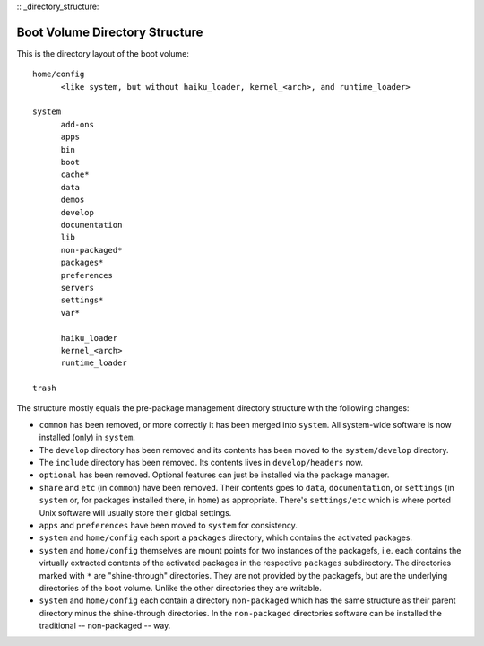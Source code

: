 :: _directory_structure:

===============================
Boot Volume Directory Structure
===============================
This is the directory layout of the boot volume::

  home/config
  	<like system, but without haiku_loader, kernel_<arch>, and runtime_loader>

  system
  	add-ons
  	apps
  	bin
  	boot
  	cache*
  	data
  	demos
  	develop
  	documentation
  	lib
  	non-packaged*
  	packages*
  	preferences
  	servers
  	settings*
  	var*

  	haiku_loader
  	kernel_<arch>
  	runtime_loader

  trash

The structure mostly equals the pre-package management directory structure with
the following changes:

- ``common`` has been removed, or more correctly it has been merged into
  ``system``. All system-wide software is now installed (only) in ``system``.
- The ``develop`` directory has been removed and its contents has been moved to
  the ``system/develop`` directory.
- The ``include`` directory has been removed. Its contents lives in
  ``develop/headers`` now.
- ``optional`` has been removed. Optional features can just be installed via the
  package manager.
- ``share`` and ``etc`` (in ``common``) have been removed. Their contents goes
  to ``data``, ``documentation``, or ``settings`` (in ``system`` or, for
  packages installed there, in ``home``) as appropriate. There's
  ``settings/etc`` which is where ported Unix software will usually store their
  global settings.
- ``apps`` and ``preferences`` have been moved to ``system`` for consistency.
- ``system`` and ``home/config`` each sport a ``packages`` directory, which
  contains the activated packages.
- ``system`` and ``home/config`` themselves are mount points for two instances
  of the packagefs, i.e. each contains the virtually extracted contents of the
  activated packages in the respective ``packages`` subdirectory. The
  directories marked with ``*`` are "shine-through" directories. They are not
  provided by the packagefs, but are the underlying directories of the boot
  volume. Unlike the other directories they are writable.
- ``system`` and ``home/config`` each contain a directory ``non-packaged``
  which has the same structure as their parent directory minus the shine-through
  directories. In the ``non-packaged`` directories software can be installed the
  traditional -- non-packaged -- way.
